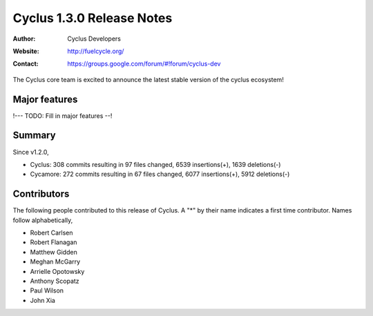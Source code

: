 ==================================
Cyclus 1.3.0 Release Notes
==================================
:Author: Cyclus Developers
:Website: http://fuelcycle.org/
:Contact: https://groups.google.com/forum/#!forum/cyclus-dev

The Cyclus core team is excited to announce the latest stable version of the
cyclus ecosystem!

Major features
==============
!--- TODO: Fill in major features --!

Summary
=======

Since v1.2.0,

* Cyclus: 308 commits resulting in  97 files changed, 6539 insertions(+), 1639 deletions(-)

* Cycamore: 272 commits resulting in  67 files changed, 6077 insertions(+), 5912 deletions(-)

Contributors
============
The following people contributed to this release of Cyclus.  A "*" by their
name indicates a first time contributor.  Names follow alphabetically, 

* Robert Carlsen
* Robert Flanagan
* Matthew Gidden
* Meghan McGarry
* Arrielle Opotowsky
* Anthony Scopatz
* Paul Wilson
* John Xia
